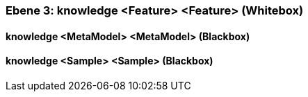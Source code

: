 [#4905581e-d579-11ee-903e-9f564e4de07e]
=== Ebene 3: knowledge <Feature> <Feature> (Whitebox)
// Begin Protected Region [[4905581e-d579-11ee-903e-9f564e4de07e,customText]]

// End Protected Region   [[4905581e-d579-11ee-903e-9f564e4de07e,customText]]

[#49987073-d579-11ee-903e-9f564e4de07e]
==== knowledge <MetaModel> <MetaModel> (Blackbox)
// Begin Protected Region [[49987073-d579-11ee-903e-9f564e4de07e,customText]]

// End Protected Region   [[49987073-d579-11ee-903e-9f564e4de07e,customText]]

[#49989784-d579-11ee-903e-9f564e4de07e]
==== knowledge <Sample> <Sample> (Blackbox)
// Begin Protected Region [[49989784-d579-11ee-903e-9f564e4de07e,customText]]

// End Protected Region   [[49989784-d579-11ee-903e-9f564e4de07e,customText]]

// Actifsource ID=[803ac313-d64b-11ee-8014-c150876d6b6e,4905581e-d579-11ee-903e-9f564e4de07e,fGNSKuN4j9q5/HVqbC7D2XSSUhI=]
